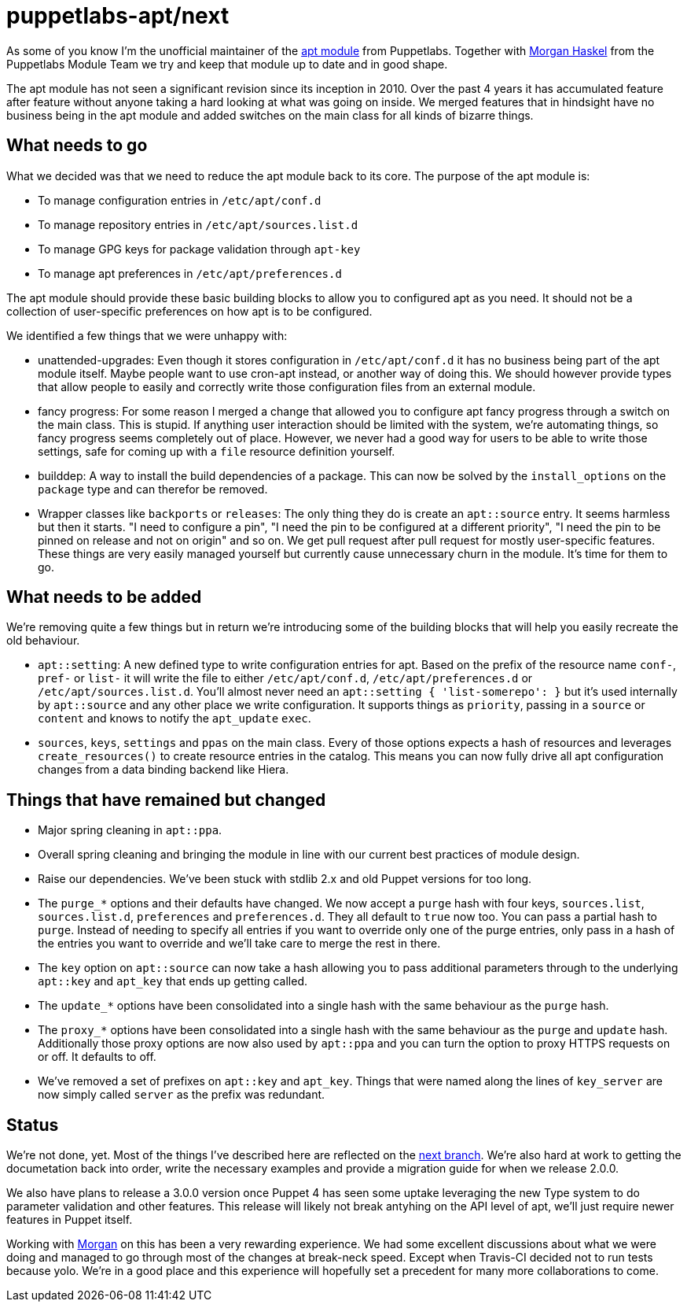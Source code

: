 = puppetlabs-apt/next
:hp-tags: puppet, puppetlabs, apt, puppetlabs-apt

As some of you know I'm the unofficial maintainer of the https://github.com/puppetlabs/puppetlabs-apt/[apt module] from Puppetlabs. Together with https://github.com/mhaskel[Morgan Haskel] from the Puppetlabs Module Team we try and keep that module up to date and in good shape.

The apt module has not seen a significant revision since its inception in 2010. Over the past 4 years it has accumulated feature after feature without anyone taking a hard looking at what was going on inside. We merged features that in hindsight have no business being in the apt module and added switches on the main class for all kinds of bizarre things.

== What needs to go

What we decided was that we need to reduce the apt module back to its core. The purpose of the apt module is:

* To manage configuration entries in `/etc/apt/conf.d`
* To manage repository entries in `/etc/apt/sources.list.d`
* To manage GPG keys for package validation through `apt-key`
* To manage apt preferences in `/etc/apt/preferences.d`

The apt module should provide these basic building blocks to allow you to configured apt as you need. It should not be a collection of user-specific preferences on how apt is to be configured.

We identified a few things that we were unhappy with:

* unattended-upgrades: Even though it stores configuration in `/etc/apt/conf.d` it has no business being part of the apt module itself. Maybe people want to use cron-apt instead, or another way of doing this. We should however provide types that allow people to easily and correctly write those configuration files from an external module.
* fancy progress: For some reason I merged a change that allowed you to configure apt fancy progress through a switch on the main class. This is stupid. If anything user interaction should be limited with the system, we're automating things, so fancy progress seems completely out of place. However, we never had a good way for users to be able to write those settings, safe for coming up with a `file` resource definition yourself.
* builddep: A way to install the build dependencies of a package. This can now be solved by the `install_options` on the `package` type and can therefor be removed.
* Wrapper classes like `backports` or `releases`: The only thing they do is create an `apt::source` entry. It seems harmless but then it starts. "I need to configure a pin", "I need the pin to be configured at a different priority", "I need the pin to be pinned on release and not on origin" and so on. We get pull request after pull request for mostly user-specific features. These things are very easily managed yourself but currently cause unnecessary churn in the module. It's time for them to go.

== What needs to be added

We're removing quite a few things but in return we're introducing some of the building blocks that will help you easily recreate the old behaviour.

* `apt::setting`: A new defined type to write configuration entries for apt. Based on the prefix of the resource name `conf-`, `pref-` or `list-` it will write the file to either `/etc/apt/conf.d`, `/etc/apt/preferences.d` or `/etc/apt/sources.list.d`. You'll almost never need an `apt::setting { 'list-somerepo': }` but it's used internally by `apt::source` and any other place we write configuration. It supports things as `priority`, passing in a `source` or `content` and knows to notify the `apt_update` `exec`.
* `sources`, `keys`, `settings` and `ppas` on the main class. Every of those options expects a hash of resources and leverages `create_resources()` to create resource entries in the catalog. This means you can now fully drive all apt configuration changes from a data binding backend like Hiera.

== Things that have remained but changed

* Major spring cleaning in `apt::ppa`.
* Overall spring cleaning and bringing the module in line with our current best practices of module design.
* Raise our dependencies. We've been stuck with stdlib 2.x and old Puppet versions for too long.
* The `purge_*` options and their defaults have changed. We now accept a `purge` hash with four keys, `sources.list`, `sources.list.d`, `preferences` and `preferences.d`. They all default to `true` now too. You can pass a partial hash to `purge`. Instead of needing to specify all entries if you want to override only one of the purge entries, only pass in a hash of the entries you want to override and we'll take care to merge the rest in there.
* The `key` option on `apt::source` can now take a hash allowing you to pass additional parameters through to the underlying `apt::key` and `apt_key` that ends up getting called.
* The `update_*` options have been consolidated into a single hash with the same behaviour as the `purge` hash.
* The `proxy_*` options have been consolidated into a single hash with the same behaviour as the `purge` and `update` hash. Additionally those proxy options are now also used by `apt::ppa` and you can turn the option to proxy HTTPS requests on or off. It defaults to off.
* We've removed a set of prefixes on `apt::key` and `apt_key`. Things that were named along the lines of `key_server` are now simply called `server` as the prefix was redundant.

== Status

We're not done, yet. Most of the things I've described here are reflected on the https://github.com/puppetlabs/puppetlabs-apt/tree/next[next branch]. We're also hard at work to getting the documetation back into order, write the necessary examples and provide a migration guide for when we release 2.0.0.

We also have plans to release a 3.0.0 version once Puppet 4 has seen some uptake leveraging the new Type system to do parameter validation and other features. This release will likely not break antyhing on the API level of apt, we'll just require newer features in Puppet itself.

Working with https://twitter.com/knittynerd[Morgan] on this has been a very rewarding experience. We had some excellent discussions about what we were doing and managed to go through most of the changes at break-neck speed. Except when Travis-CI decided not to run tests because yolo. We're in a good place and this experience will hopefully set a precedent for many more collaborations to come.